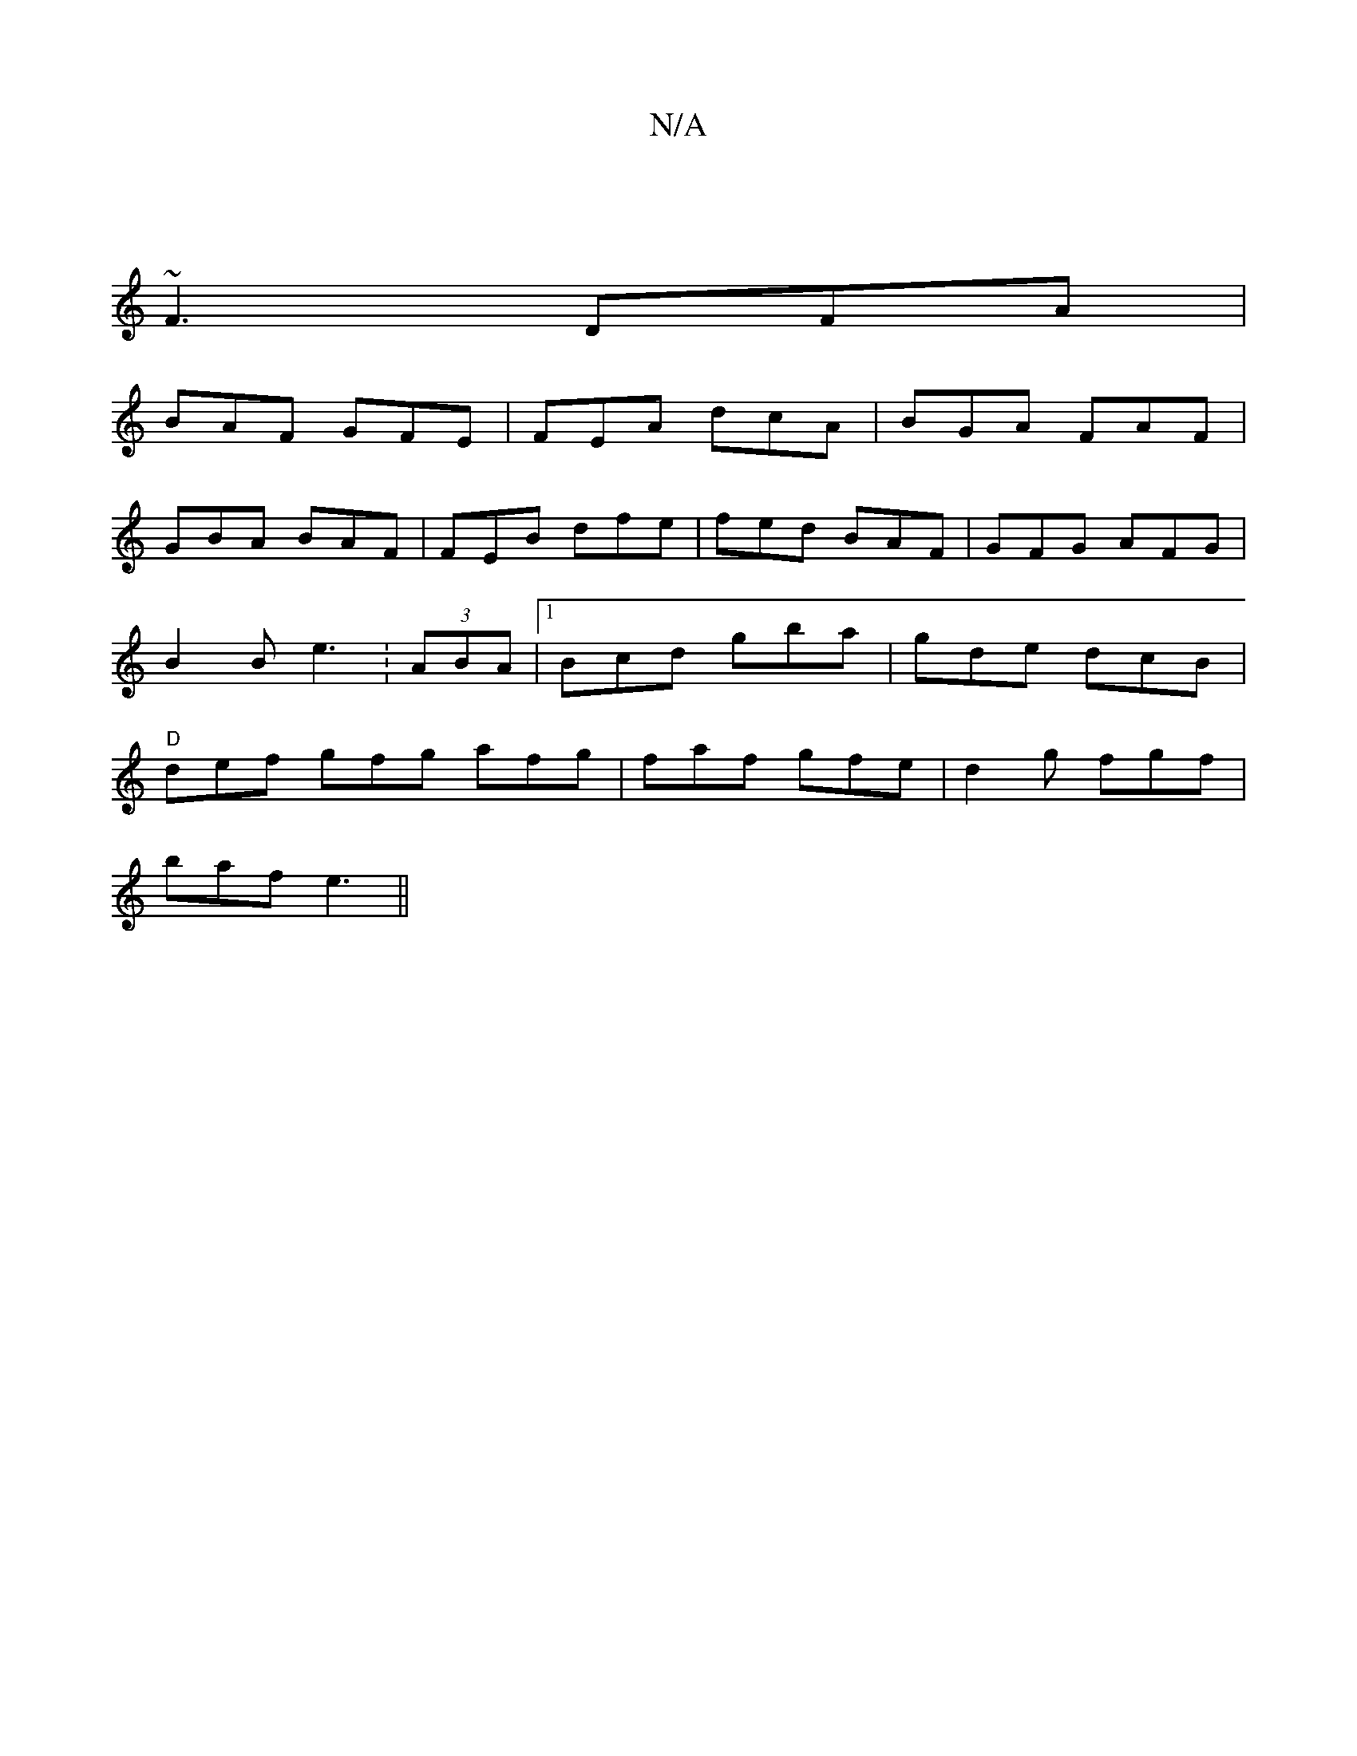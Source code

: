X:1
T:N/A
M:4/4
R:N/A
K:Cmajor
 |
~F3 DFA|
BAF GFE | FEA dcA | BGA FAF |
GBA BAF |FEB dfe|fed BAF|GFG AFG | B2B e3 :(3ABA |[1 Bcd gba | gde dcB |"D"def gfg afg|faf gfe|d2g fgf|
baf e3||

A | EDE DEF | EGF G2 d | ceA B1 A3 |
~c3 A3: